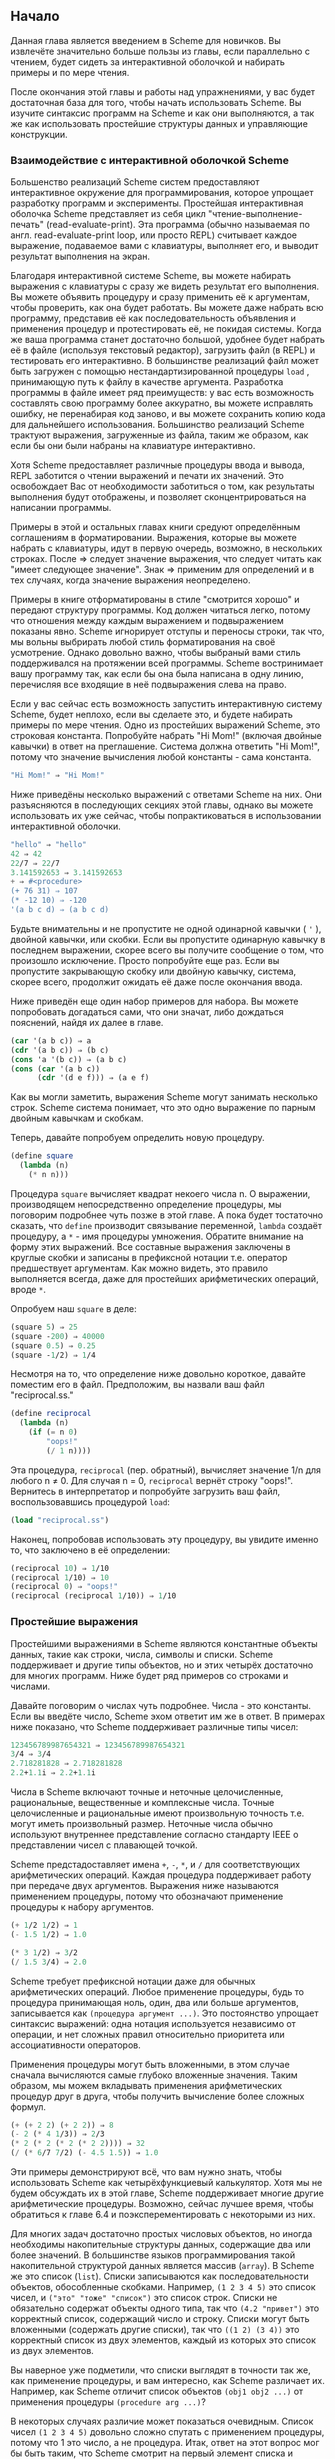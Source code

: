 # -*- fill-column: 120; -*-

** Начало

  Данная глава является введением в Scheme для новичков. Вы извлечёте значительно больше пользы из главы, если
  параллельно с чтением, будет сидеть за интерактивной оболочкой и набирать примеры и по мере чтения.

  После окончания этой главы и работы над упражнениями, у вас будет достаточная база для того, чтобы начать использовать
  Scheme. Вы изучите синтаксис программ на Scheme и как они выполняются, а так же как использовать простейшие структуры
  данных и управляющие конструкции.

*** Взаимодействие с интерактивной оболочкой Scheme

    Большенство реализаций Scheme систем предоставляют интерактивное окружение для программирования, которое упрощает
    разработку программ и эксперименты. Простейшая интерактивная оболочка Scheme представляет из себя цикл
    "чтение-выполнение-печать" (read-evaluate-print). Эта программа (обычно называемая по англ. read-evaluate-print loop,
    или просто REPL) считывает каждое выражение, подаваемое вами с клавиатуры, выполняет его, и выводит результат
    выполнения на экран.

    Благодаря интерактивной системе Scheme, вы можете набирать выражения с клавиатуры с сразу же видеть результат его
    выполнения. Вы можете объявить процедуру и сразу применить её к аргументам, чтобы проверить, как она будет
    работать. Вы можете даже набрать всю программу, представив её как последовательность объявления и применения процедур
    и протестировать её, не покидая системы. Когда же ваша программа станет достаточно большой, удобнее будет набрать её
    в файле (используя текстовый редактор), загрузить файл (в REPL) и тестировать его интерактивно. В большинстве
    реализаций файл может быть загружен с помощью нестандартизированной процедуры ~load~ , принимающую путь к файлу в
    качестве аргумента. Разработка программы в файле имеет ряд преимуществ: у вас есть возможность составлять свою
    программу более аккуратно, вы можете исправлять ошибку, не перенабирая код заново, и вы можете сохранить копию кода
    для дальнейшего использования. Большинство реализаций Scheme трактуют выражения, загруженные из файла, таким же
    образом, как если бы они были набраны на клавиатуре интерактивно.

    Хотя Scheme предоставляет различные процедуры ввода и вывода, REPL заботится о чтении выражений и печати их
    значений. Это освобождает Вас от необходимости заботиться о том, как результаты выполнения будут отображены, и
    позволяет сконцентрироваться на написании программы.

    Примеры в этой и остальных главах книги средуют определённым соглашениям в форматировании. Выражения, которые вы
    можете набрать с клавиатуры, идут в первую очередь, возможно, в нескольких строках. После ⇒ следует значение
    выражения, что следует читать как "имеет следующее значение". Знак ⇒ применим для определений и в тех случаях, когда
    значение выражения неопределено.

    Примеры в книге отформатированы в стиле "смотрится хорошо" и передают структуру программы. Код должен читаться легко,
    потому что отношения между каждым выражением и подвыражением показаны явно. Scheme игнорирует отступы и переносы
    строки, так что, мы вольны выбрирать любой стиль форматирования на своё усмотрение. Однако довольно важно, чтобы
    выбраный вами стиль поддерживался на протяжении всей программы. Scheme востринимает вашу программу так, как если бы
    она была написана в одну линию, перечисляя все входящие в неё подвыражения слева на право.

    Если у вас сейчас есть возможность запустить интерактивную систему Scheme, будет неплохо, если вы сделаете это, и
    будете набирать примеры по мере чтения. Одно из простейших выражений Scheme, это строковая константа. Попробуйте
    набрать "Hi Mom!" (включая двойные кавычки) в ответ на преглашение. Система должна ответить "Hi Mom!", потому что
    значение вычисления любой константы - сама константа.

 #+begin_src scheme
    "Hi Mom!" ⇒ "Hi Mom!"
 #+end_src

    Ниже приведёны несколько выражений с ответами Scheme на них. Они разъясняются в последующих секциях этой главы,
    однако вы можете использовать их уже сейчас, чтобы попрактиковаться в использовании интерактивной оболочки.

 #+begin_src scheme
    "hello" ⇒ "hello"
    42 ⇒ 42
    22/7 ⇒ 22/7
    3.141592653 ⇒ 3.141592653
    + ⇒ #<procedure>
    (+ 76 31) ⇒ 107
    (* -12 10) ⇒ -120
    '(a b c d) ⇒ (a b c d)
 #+end_src

    Будьте внимательны и не пропустите не одной одинарной кавычки ( ~'~ ), двойной кавычки, или скобки. Если вы пропустите
    одинарную кавычку в последнем выражении, скорее всего вы получите сообщение о том, что произошло исключение. Просто
    попробуйте еще раз. Если вы пропустите закрывающую скобку или двойную кавычку, система, скорее всего, продолжит
    ожидать её даже после окончания ввода.

    Ниже приведён еще один набор примеров для набора. Вы можете попробовать догадаться сами, что они значат, либо
    дождаться пояснений, найдя их далее в главе.

 #+begin_src scheme
    (car '(a b c)) ⇒ a
    (cdr '(a b c)) ⇒ (b c)
    (cons 'a '(b c)) ⇒ (a b c)
    (cons (car '(a b c))
          (cdr '(d e f))) ⇒ (a e f)
 #+end_src

    Как вы могли заметить, выражения Scheme могут занимать несколько строк. Scheme система понимает, что это одно
    выражение по парным двойным кавычкам и скобкам.

    Теперь, давайте попробуем определить новую процедуру.

 #+begin_src scheme
    (define square
      (lambda (n)
        (* n n)))
 #+end_src

    Процедура ~square~ вычисляет квадрат некоего числа n. О выражении, производящем непосредственно определение
    процедуры, мы поговорим подробнее чуть позже в этой главе. А пока будет тостаточно сказать, что ~define~ производит
    связывание переменной, ~lambda~ создаёт процедуру, а ~*~ - имя процедуры умножения. Обратите внимание на форму этих
    выражений. Все составные выражения заключены в круглые скобки и записаны в префиксной нотации т.е. оператор
    предшествует аргументам. Как можно видеть, это правило выполняется всегда, даже для простейших арифметических
    операций, вроде ~*~.

    Опробуем наш ~square~ в деле:

 #+begin_src scheme
    (square 5) ⇒ 25
    (square -200) ⇒ 40000
    (square 0.5) ⇒ 0.25
    (square -1/2) ⇒ 1/4
 #+end_src

    Несмотря на то, что определение ниже довольно короткое, давайте поместим его в файл. Предположим, вы назвали ваш файл
    "reciprocal.ss."

 #+begin_src scheme
    (define reciprocal
      (lambda (n)
        (if (= n 0)
            "oops!"
            (/ 1 n))))
 #+end_src

    Эта процедура, ~reciprocal~ (пер. обратный), вычисляет значение 1/n для любого n ≠ 0. Для случая n = 0, ~reciprocal~
    вернёт строку "oops!". Вернитесь в интерпретатор и попробуйте загрузить ваш файл, воспользовавшись процедурой ~load~:

 #+begin_src scheme
    (load "reciprocal.ss")
 #+end_src

    Наконец, попробовав использовать эту процедуру, вы увидите именно то, что заключено в её определении:

 #+begin_src scheme
    (reciprocal 10) ⇒ 1/10
    (reciprocal 1/10) ⇒ 10
    (reciprocal 0) ⇒ "oops!"
    (reciprocal (reciprocal 1/10)) ⇒ 1/10
 #+end_src

*** Простейшие выражения

    Простейшими выражениями в Scheme являются константные объекты данных, такие как строки, числа, символы и
    списки. Scheme поддерживает и другие типы объектов, но и этих четырёх достаточно для многих программ. Ниже будет ряд
    примеров со строками и числами.

    Давайте поговорим о числах чуть подробнее. Числа - это константы. Если вы введёте число, Scheme эхом ответит им же в
    ответ. В примерах ниже показано, что Scheme поддерживает различные типы чисел:

 #+begin_src scheme
    123456789987654321 ⇒ 123456789987654321
    3/4 ⇒ 3/4
    2.718281828 ⇒ 2.718281828
    2.2+1.1i ⇒ 2.2+1.1i
 #+end_src

    Числа в Scheme включают точные и неточные целочисленные, рациональные, вещественные и комплексные числа. Точные
    целочисленные и рациональные имеют произвольную точность т.е. могут иметь произвольный размер. Неточные числа обычно
    используют внутреннее представление согласно стандарту IEEE о представлении чисел с плавающей точкой.

    Scheme предстадоставляет имена ~+~, ~-~, ~*~, и ~/~ для соответствующих арифметических операций. Каждая процедура
    поддерживает работу при передаче двух аргументов. Выражения ниже называются применением процедуры, потому что
    обозначают применение процедуры к набору аргументов.

 #+begin_src scheme
    (+ 1/2 1/2) ⇒ 1
    (- 1.5 1/2) ⇒ 1.0

    (* 3 1/2) ⇒ 3/2
    (/ 1.5 3/4) ⇒ 2.0
 #+end_src

    Scheme требует префиксной нотации даже для обычных арифметических операций. Любое применение процедуры, будь то
    процедура принимающая ноль, один, два или больше аргументов, записывается как ~(процедура аргумент ...)~. Это
    постоянство упрощает синтаксис выражений: одна нотация используется независимо от операции, и нет сложных правил
    относительно приоритета или ассоциативности операторов.

    Применения процедуры могут быть вложенными, в этом случае сначала вычисляются самые глубоко вложенные значения. Таким
    образом, мы можем вкладывать применения арифметических процедур друг в друга, чтобы получить вычисление более сложных
    формул.

 #+begin_src scheme
    (+ (+ 2 2) (+ 2 2)) ⇒ 8
    (- 2 (* 4 1/3)) ⇒ 2/3
    (* 2 (* 2 (* 2 (* 2 2)))) ⇒ 32
    (/ (* 6/7 7/2) (- 4.5 1.5)) ⇒ 1.0
 #+end_src

    Эти примеры демонстрируют всё, что вам нужно знать, чтобы использовать Scheme как четырёхфункциевый калькулятор. Хотя
    мы не будем обсуждать их в этой главе, Scheme поддерживает многие другие арифметические процедуры. Возможно, сейчас
    лучшее время, чтобы обратиться к главе 6.4 и поэксперементировать с некоторыми из них.

    Для многих задач достаточно простых числовых объектов, но иногда необходимы накопительные структуры данных,
    содержащие два или более значений. В большинстве языков программирования такой накопительной структурой данных
    является массив (~array~). В Scheme же это список (~list~). Списки записываются как последовательности объектов,
    обособленные скобками. Например, ~(1 2 3 4 5)~ это список чисел, и ~("это" "тоже" "список")~ это список строк. Списки
    не обязательно содержат объекты одного типа, так что ~(4.2 "привет")~ это корректный список, содержащий число и
    строку. Списки могут быть вложенными (содержать другие списки), так что ~((1 2) (3 4))~ это корректный список из двух
    элементов, каждый из которых это список из двух элементов.

    Вы наверное уже подметили, что списки выглядят в точности так же, как применение процедуры, и вам интересно, как
    Scheme различает их. Например, как Scheme отличит список объектов ~(obj1 obj2 ...)~ от применения процедуры
    ~(procedure arg ...)~?

    В некоторых случаях различие может показаться очевидным. Список чисел ~(1 2 3 4 5)~ довольно сложно спутать с
    применением процедуры, потому что 1 это число, а не процедура. Итак, ответ на этот вопрос мог бы быть таким, что
    Scheme смотрит на первый элемент списка и принимает решение, процедура это или нет. Такой ответ не совсем корректен,
    потому что мы можем захотеть интерпретировать корректную запись применения процедуры, такую как ~(+ 3 4), как
    список. На самом деле ответ таков, что вы сами должны сказать Scheme явно, что интерпретировать как список, а что как
    применение процедуры. Это делается с помощью ~quote~ (пер. цитата, кавычка).

 #+begin_src scheme
    (quote (1 2 3 4 5)) ⇒ (1 2 3 4 5)
    (quote ("да" "это" "всё" "ещё" "список")) ⇒ ("да" "это" "всё" "ещё" "список")
    (quote (+ 3 4)) ⇒ (+ 3 4)
 #+end_src

    С помощью ~quote~ мы явно даём указание интерпретировать список как данные. Попробуйте ввести выражение выше без
    ~quote~, скорее всего вы получите сообщение об исключении для первых друх выражений и результат выполнения для
    третьего.

    Поскольку использование ~quote~ крайне востребовано в Scheme коде, для него было введено специальное сокращённое
    обозначение в виде одинарной цитирующей кавычки (~`~), предшествующей выражению, которая является просто
    аббривеатурой для ~quote~.

 #+begin_src scheme
    '(1 2 3 4) ⇒ (1 2 3 4)
    '((1 2) (3 4)) ⇒ ((1 2) (3 4))
    '(/ (* 2 -1) 3) ⇒ (/ (* 2 -1) 3)
 #+end_src

    Обе эти формы называются выражениями цитирования. Мы обычно будет говорить об объекте, что он цитируется, когда он
    будет заключён в выражение ~quote~.

    Выражение ~quote~ это не применение процедуры, поскольку он препятствует вычислению своего подвыражения. Это
    принципиально отличная синтаксическая форма. Scheme поддерживает и иные синтаксические формы, помимо применения
    процедур и цитирования выражений. Каждая синтаксическая форма вычисляется по-своему. К счастью, не так много
    принципиально различных синтаксических форм. Мы познакомимся с большинством из них далее в этой главе.

    Не все выражения цитаты содержат списки. Попробуйте выполнить следующее выражение /с/ и /без/ оператора ~quote~.

 #+begin_src scheme
    (quote hello) ⇒ hello
 #+end_src

    Символ ~hello~ должен быть цитирован, чтобы предостеречь Scheme от попыток интерпретировать ~hellp~ как
    переменную. Символы и переменные в Scheme имеют такое же значение, как символы и переменные в математических
    выражениях и уравнениях. Когда мы вычисляем математическое выражение ~1 - x~ для некоторого значения ~x~, мы думаем
    об ~x~ как о переменной. С другой стороны, когда мы работаем с алгебраическим уравнением ~x^2 -1 = (x - 1)(x + 1)~ мы
    думаем об ~x~ как о символе (мы вообще обо всём выражении размышляем в символьной форме). Так же как цитирование
    списка говорит Scheme интерпретировать параметризованную форму как список, а не как применение процедуры, цитирование
    идентификатора говорит Scheme интерпретировать идентификатор как сивол, а не как переменную. Хотя символы обычно
    используются для представления переменных в описании символьных уравнений или программ, символы могут также
    использоваться, например, как слова в описании предложений естественного языка.

    Вас наверное удивляет, почему применения процедур и переменные имеют такое же обозначение, как списки и
    символы. Одинаковое обозначение позволяет программам на Scheme иметь такой же вид, как и данным Scheme, что упрощает
    написание интерпретаторов, компиляторов, редакторов и других инструментов для работы с Scheme. Это продемонстрировано
    в главе 12.7, где представлен интерпретатор Scheme, написанный на самом Scheme. Многие люди считают, что это одна из
    самых значительных особенностей Scheme.

    Числа и строки также могут цитироваться:

 #+begin_src scheme
    '2 ⇒ 2
    '2/3 ⇒ 2/3
    (quote "Hi Mom!") ⇒ "Hi Mom!"
 #+end_src

    Числа и строки интерпретируются как константы в любом случае, так что цитировать их не обязательно.

    Теперь давайте обсудим некоторые процедуры Scheme для работы со списками. Рассмотри две базовые процедуры получения
    значения из списка: ~car~ и ~cdr~ (произносится 'кудр'). ~car~ возвращает первый элемент из списка, ~cdr~ возвращает
    оставшуюся часть, хвост списка. Имена ~car~ и ~cdr~ произошли от операций, поддерживаемых первым компьютером,
    на котором впервые был реализован Lisp, IBM 704. Обе эти операции принимают не пустой список в качестве аргумента:

 #+begin_src scheme
    (car '(a b c)) ⇒ a
    (cdr '(a b c)) ⇒ (b c)
    (cdr '(a)) ⇒ ()

    (car (cdr '(a b c))) ⇒ b
    (cdr (cdr '(a b c))) ⇒ (c)

    (car '((a b) (c d))) ⇒ (a b)
    (cdr '((a b) (c d))) ⇒ ((c d))
 #+end_src

    Первый элемент списка, часто называют /car/ или /головой/ списка, остальную часть списка часто называют /cdr/ или
    /хвостом/. ~cdr~ от списка с одним элементом это ~()~, пустой список.

    Процедура ~cons~ создаёт список. Она принимает два аргумента. Второй элемент, обычно, это список, в этом случае
    ~cons~ вернёт список.

 #+begin_src scheme
    (cons 'a '()) ⇒ (a)
    (cons 'a '(b c)) ⇒ (a b c)
    (cons 'a (cons 'b (cons 'c '()))) ⇒ (a b c)
    (cons '(a b) '(c d)) ⇒ ((a b) c d)

    (car (cons 'a '(b c))) ⇒ a
    (cdr (cons 'a '(b c))) ⇒ (b c)
    (cons (car '(a b c))
          (cdr '(d e f))) ⇒ (a e f)
    (cons (car '(a b c))
          (cdr '(a b c))) ⇒ (a b c)
 #+end_src

    "car" и "cdr" обычно употребляются в качестве существительных, "cons" в качестве глагола. Создание нового списка
    путём добавления элемента в начало списка называется /consing/.

    Обратите внимание на слово "обычно" в описании второго аргумента ~cons~. Процедура ~cons~, на самом деле, создаёт
    пары и вовсе не обязательно, чтобы /cdr/ пары был списком. Список - это последовательность пар. /cdr/ каждой пары это
    следующая пара в последовательности.

 # +ATTR_ORG: :width 300
 [[./images/1.gif]]

    /cdr/ последней пары в /правильном/ списке это пустой список. В противном случае, последовательность пар формирует
    /неправильный/ список. Если говорить более формально, то пустой список - это /правильный/ список, а так же
    /правильным/ становится любой список, /cdr/ которого /правильный/ список.

    Неправильный список печатается в точечно-парной нотации, с периодом или точкой, предшествующей последнему элементу
    списка.

 #+begin_src scheme
    (cons 'a 'b) ⇒ (a . b)
    (cdr '(a . b)) ⇒ b
    (cons 'a '(b . c)) ⇒ (a b . c)
 #+end_src

    Из за этих соглашений о печати, пары, чей /cdr/ не является списком, часто называют /точечными парами/. Так же пары,
    чей /cdr/ является списком так же могут быть записаны в точечно-парной нотации, однако функции печати всегда выводят
    /правильные/ списки без точек.

 #+begin_src scheme
    '(a . (b . (c . ()))) ⇒ (a b c)
 #+end_src

    Процедура ~list~ похожа на ~cons~, с той разницей, что она принимает произвольное количество аргументов и всегда
    строит /правильные/ списки.

 #+begin_src scheme
    (list 'a 'b 'c) ⇒ (a b c)
    (list 'a) ⇒ (a)
    (list) ⇒ ()
 #+end_src

    Глава 6.3 содержит больше информации о списках и процедурах Scheme для работы с ними. Возможно, сейчас самое время,
    чтобы перейти к этой главе и получше разобраться со списками и представленными там процедурами.

**** Упражнение 2.2.1

     Запишите следующие арифметические выражения в виде выражений Scheme и вычислите их:
     1. ~1.2 × (2 - 1/3) + -8.7~
     2. ~(2/3 + 4/9) ÷ (5/11 - 4/3)~
     3. ~1 + 1 ÷ (2 + 1 ÷ (1 + 1/2))~
     4. ~1 × -2 × 3 × -4 × 5 × -6 × 7~

**** Упражнение 2.2.2

     Поэксперементируйте с процедурами ~+~, ~-~, ~*~, и ~/~ чтобы разобраться с правилами Scheme для типа значения,
     возвращаемого каждой из процедур, когда она принимает на вход аргументы различных типов.

**** Упражнение 2.2.3

     Определите, во что вычислятся следующие выражения. Используйте интерактивную систему Scheme, чтобы проверить свои
     ответы:
     1. ~(cons 'car 'cdr)~
     2. ~(list 'this '(is silly))~
     3. ~(cons 'is '(this silly?))~
     4. ~(quote (+ 2 3))~
     5. ~(cons '+ '(2 3))~
     6. ~(car '(+ 2 3))~
     7. ~(cdr '(+ 2 3))~
     8. ~cons~
     9. ~(quote cons)~
     10. ~(quote (quote cons))~
     11. ~(car (quote (quote cons)))~
     12. ~(+ 2 3)~
     13. ~(+ '2 '3)~
     14. ~(+ (car '(2 3)) (car (cdr '(2 3))))~
     15. ~((car (list + - * /)) 2 3)~

**** Упражнение 2.2.4

     ~(car (car '((a b) (c d))))~ возвращает ~a~. Определите необходимую комбинацию из ~car~ и ~cdr~, применение
     которой к ~((a b) (c d))~ вернёт ~b~, ~c~, ~d~.

**** Упражнение 2.2.5

     Напишите выражение Scheme, которое бы вычислялось в список следующей структуры:

 #+ATTR_ORG: :width 300
 [[./images/2.gif]]

**** Упражнение 2.2.6

     Нарисуйте, как будет выглядить список, возвращённый следующим выражением:
     ~(cons 1 (cons '(2 . ((3) . ())) (cons '(()) (cons 4 5))))~

**** Упражнение 2.2.7

     Поведение выражения ~(car (car (car '((a b) (c d)))))~ неопределено, потому что  ~(car '((a b) (c d)))~ это  ~(a
     b)~, ~(car '(a b))~ это ~a~, а ~(car 'a)~ неопределно. Определите все корректные комбинации ~car~ и ~cdr~ для
     выражения ~((a b) (c d))~.

**** Упражнение 2.2.8

     Попробуйте объяснить, как вычисляются выражения Scheme. Последний пример из упражнения 2.2.3 укладывается в ваше
     объяснение?

*** Выполнение Scheme выражений

    Let's turn to a discussion of how Scheme evaluates the expressions you type. We have already established the rules
    for constant objects such as strings and numbers: the object itself is the value. You have probably also worked out
    in your mind a rule for evaluating procedure applications of the form (procedure arg1 ... argn). Here, procedure is
    an expression representing a Scheme procedure, and arg1 ... argn are expressions representing its arguments. One
    possibility is the following.

    + Find the value of procedure.
    + Find the value of arg1.
    + ...
    + Find the value of argn.
    + Apply the value of procedure to the values of arg1 ... argn.

    For example, consider the simple procedure application (+ 3 4). The value of + is the addition procedure, the value
    of 3 is the number 3, and the value of 4 is the number 4. Applying the addition procedure to 3 and 4 yields 7, so our
    value is the object 7.

    By applying this process at each level, we can find the value of the nested expression (* (+ 3 4) 2). The value of *
    is the multiplication procedure, the value of (+ 3 4) we can determine to be the number 7, and the value of 2 is the
    number 2. Multiplying 7 by 2 we get 14, so our answer is 14.

    This rule works for procedure applications but not for quote expressions because the subexpressions of a procedure
    application are evaluated, whereas the subexpression of a quote expression is not. The evaluation of a quote
    expression is more similar to the evaluation of constant objects. The value of a quote expression of the form (quote
    object) is simply object.

    Constant objects, procedure applications, and quote expressions are only three of the many syntactic forms provided
    by Scheme. Fortunately, only a few of the other syntactic forms need to be understood directly by a Scheme
    programmer; these are referred to as core syntactic forms. The remaining syntactic forms are syntactic extensions
    defined, ultimately, in terms of the core syntactic forms. We will discuss the remaining core syntactic forms and a
    few syntactic extensions in the remaining sections of this chapter. Section 3.1 summarizes the core syntactic forms
    and introduces the syntactic extension mechanism.

    Before we go on to more syntactic forms and procedures, two points related to the evaluation of procedure
    applications are worthy of note. First, the process given above is overspecified, in that it requires the
    subexpressions to be evaluated from left to right. That is, procedure is evaluated before arg1, arg1 is evaluated
    before arg2, and so on. This need not be the case. A Scheme evaluator is free to evaluate the expressions in any
    order---left to right, right to left, or any other sequential order. In fact, the subexpressions may be evaluated in
    different orders for different applications, even in the same implementation.

    The second point is that procedure is evaluated in the same way as arg1 ... argn. While procedure is often a variable
    that names a particular procedure, this need not be the case. Exercise 2.2.3 had you determine the value of the
    expression ((car (list + - * /)) 2 3). Here, procedure is (car (list + - * /)). The value of (car (list + - * /)) is
    the addition procedure, just as if procedure were simply the variable +.

**** Exercise 2.3.1

     Write down the steps necessary to evaluate the expression below.

 #+begin_src scheme
     ((car (cdr (list + - * /))) 17 5)
 #+end_src

*** Variables and Let Expressions

    Suppose expr is a Scheme expression that contains a variable var. Suppose, additionally, that we would like var to
    have the value val when we evaluate expr. For example, we might like x to have the value 2 when we evaluate (+ x
    3). Or, we might want y to have the value 3 when we evaluate (+ 2 y). The following examples demonstrate how to do
    this using Scheme's let syntactic form.

 #+begin_src scheme
    (let ((x 2))
      (+ x 3)) ⇒ 5

    (let ((y 3))
      (+ 2 y)) ⇒ 5

    (let ((x 2) (y 3))
      (+ x y)) ⇒ 5
 #+end_src

    The let syntactic form includes a list of variable-expression pairs, along with a sequence of expressions referred to
    as the body of the let. The general form of a let expression is

 #+begin_src scheme
    (let ((var expr) ...) body1 body2 ...)
 #+end_src

    We say the variables are bound to the values by the let. We refer to variables bound by let as let-bound variables.

    A let expression is often used to simplify an expression that would contain two identical subexpressions. Doing so
    also ensures that the value of the common subexpression is computed only once.

 #+begin_src scheme
    (+ (* 4 4) (* 4 4)) ⇒ 32

    (let ((a (* 4 4))) (+ a a)) ⇒ 32
 #+end_src

    Brackets are often used in place of parentheses to delimit the bindings of a let expression.

 #+begin_src scheme
    (let ([list1 '(a b c)] [list2 '(d e f)])
      (cons (cons (car list1)
                  (car list2))
            (cons (car (cdr list1))
                  (car (cdr list2))))) ⇒ ((a . d) b . e)
 #+end_src

    Scheme treats forms enclosed in brackets just like forms enclosed in parentheses. An open bracket must be matched by
    a close bracket, and an open parenthesis must be matched by a close parenthesis. We use brackets for let (and, as
    we'll see, several other standard syntactic forms) to improve readability, especially when we might otherwise have
    two or more consecutive open parentheses.

    Since expressions in the first position of a procedure application are evaluated no differently from other
    expressions, a let-bound variable may be used there as well.

 #+begin_src scheme
    (let ([f +])
      (f 2 3)) ⇒ 5

    (let ([f +] [x 2])
      (f x 3)) ⇒ 5

    (let ([f +] [x 2] [y 3])
      (f x y)) ⇒ 5
 #+end_src

    The variables bound by let are visible only within the body of the let.

 #+begin_src scheme
    (let ([+ *])
      (+ 2 3)) ⇒ 6

    (+ 2 3) ⇒ 5
 #+end_src

    This is fortunate, because we would not want the value of + to be the multiplication procedure everywhere.

    It is possible to nest let expressions.

 #+begin_src scheme
    (let ([a 4] [b -3])
      (let ([a-squared (* a a)]
            [b-squared (* b b)])
        (+ a-squared b-squared))) ⇒ 25
 #+end_src

    When nested let expressions bind the same variable, only the binding created by the inner let is visible within its body.

 #+begin_src scheme
    (let ([x 1])
      (let ([x (+ x 1)])
        (+ x x))) ⇒ 4
 #+end_src

    The outer let expression binds x to 1 within its body, which is the second let expression. The inner let expression
    binds x to (+ x 1) within its body, which is the expression (+ x x). What is the value of (+ x 1)? Since (+ x 1)
    appears within the body of the outer let but not within the body of the inner let, the value of x must be 1 and hence
    the value of (+ x 1) is 2. What about (+ x x)? It appears within the body of both let expressions. Only the inner
    binding for x is visible, so x is 2 and (+ x x) is 4.

    The inner binding for x is said to shadow the outer binding. A let-bound variable is visible everywhere within the
    body of its let expression except where it is shadowed. The region where a variable binding is visible is called its
    scope. The scope of the first x in the example above is the body of the outer let expression minus the body of the
    inner let expression, where it is shadowed by the second x. This form of scoping is referred to as lexical scoping,
    since the scope of each binding can be determined by a straightforward textual analysis of the program.

    Shadowing may be avoided by choosing different names for variables. The expression above could be rewritten so that
    the variable bound by the inner let is new-x.

 #+begin_src scheme
    (let ([x 1])
      (let ([new-x (+ x 1)])
        (+ new-x new-x))) ⇒ 4
 #+end_src

    Although choosing different names can sometimes prevent confusion, shadowing can help prevent the accidental use of
    an "old" value. For example, with the original version of the preceding example, it would be impossible for us to
    mistakenly refer to the outer x within the body of the inner let.

**** Exercise 2.4.1

     Rewrite the following expressions, using let to remove common subexpressions and to improve the structure of the
     code. Do not perform any algebraic simplifications.

     + ~(+ (- (* 3 a) b) (+ (* 3 a) b))~
     + ~(cons (car (list a b c)) (cdr (list a b c)))~

**** Exercise 2.4.2

     Determine the value of the following expression. Explain how you derived this value.

 #+begin_src scheme
     (let ([x 9])
       (* x
          (let ([x (/ x 3)])
            (+ x x))))
 #+end_src

**** Exercise 2.4.3

     Rewrite the following expressions to give unique names to each different let-bound variable so that none of the
     variables is shadowed. Verify that the value of your expression is the same as that of the original expression.

     +
 #+begin_src scheme
     (let ([x 'a] [y 'b])
       (list (let ([x 'c]) (cons x y))
             (let ([y 'd]) (cons x y))))
 #+end_src

     +
 #+begin_src scheme
     (let ([x '((a b) c)])
       (cons (let ([x (cdr x)])
               (car x))
             (let ([x (car x)])
               (cons (let ([x (cdr x)])
                       (car x))
                     (cons (let ([x (car x)])
                             x)
                           (cdr x))))))
 #+end_src

*** Lambda Expressions

    In the expression ~(let ([x (* 3 4)]) (+ x x))~, the variable x is bound to the value of (* 3 4). What if we would
    like the value of (+ x x) where x is bound to the value of (/ 99 11)? Where x is bound to the value of (- 2 7)? In
    each case we need a different let expression. When the body of the let is complicated, however, having to repeat it
    can be inconvenient.

    Instead, we can use the syntactic form lambda to create a new procedure that has x as a parameter and has the same
    body as the let expression.

 #+begin_src scheme
    (lambda (x) (+ x x)) ⇒ #<procedure>
 #+end_src

    The general form of a lambda expression is

 #+begin_src scheme
    (lambda (var ...) body1 body2 ...)
 #+end_src

    The variables var ... are the formal parameters of the procedure, and the sequence of expressions body1 body2 ... is
    its body. (Actually, the true general form is somewhat more general than this, as you will see later.)

    A procedure is just as much an object as a number, string, symbol, or pair. It does not have any meaningful printed
    representation as far as Scheme is concerned, however, so this book uses the notation #<procedure> to show that the
    value of an expression is a procedure.

    The most common operation to perform on a procedure is to apply it to one or more values.

 #+begin_src scheme
    ((lambda (x) (+ x x)) (* 3 4)) ⇒ 24
 #+end_src

    This is no different from any other procedure application. The procedure is the value of (lambda (x) (+ x x)), and
    the only argument is the value of (* 3 4), or 12. The argument values, or actual parameters, are bound to the formal
    parameters within the body of the lambda expression in the same way as let-bound variables are bound to their
    values. In this case, x is bound to 12, and the value of (+ x x) is 24. Thus, the result of applying the procedure to
    the value 12 is 24.

    Because procedures are objects, we can establish a procedure as the value of a variable and use the procedure more
    than once.

 #+begin_src scheme
    (let ([double (lambda (x) (+ x x))])
      (list (double (* 3 4))
            (double (/ 99 11))
            (double (- 2 7)))) ⇒ (24 18 -10)
 #+end_src

    Here, we establish a binding for double to a procedure, then use this procedure to double three different values.

    The procedure expects its actual parameter to be a number, since it passes the actual parameter on to +. In general,
    the actual parameter may be any sort of object. Consider, for example, a similar procedure that uses cons instead of
    +.

 #+begin_src scheme
    (let ([double-cons (lambda (x) (cons x x))])
      (double-cons 'a)) ⇒ (a . a)
 #+end_src

    Noting the similarity between double and double-cons, you should not be surprised to learn that they may be collapsed
    into a single procedure by adding an additional argument.

 #+begin_src scheme
    (let ([double-any (lambda (f x) (f x x))])
      (list (double-any + 13)
            (double-any cons 'a))) ⇒ (26 (a . a))
 #+end_src

    This demonstrates that procedures may accept more than one argument and that arguments passed to a procedure may
    themselves be procedures.

    As with let expressions, lambda expressions become somewhat more interesting when they are nested within other lambda
    or let expressions.

 #+begin_src scheme
    (let ([x 'a])
      (let ([f (lambda (y) (list x y))])
        (f 'b))) ⇒ (a b)
 #+end_src

    The occurrence of x within the lambda expression refers to the x outside the lambda that is bound by the outer let
    expression. The variable x is said to occur free in the lambda expression or to be a free variable of the lambda
    expression. The variable y does not occur free in the lambda expression since it is bound by the lambda expression. A
    variable that occurs free in a lambda expression should be bound, e.g., by an enclosing lambda or let expression,
    unless the variable is (like the names of primitive procedures) bound outside of the expression, as we discuss in the
    following section.

    What happens when the procedure is applied somewhere outside the scope of the bindings for variables that occur free
    within the procedure, as in the following expression?

 #+begin_src scheme
    (let ([f (let ([x 'sam])
               (lambda (y z) (list x y z)))])
      (f 'i 'am)) ⇒ (sam i am)
 #+end_src

    The answer is that the same bindings that were in effect when the procedure was created are in effect again when the
    procedure is applied. This is true even if another binding for x is visible where the procedure is applied.

 #+begin_src scheme
    (let ([f (let ([x 'sam])
               (lambda (y z) (list x y z)))])
      (let ([x 'not-sam])
        (f 'i 'am))) ⇒ (sam i am)
 #+end_src

    In both cases, the value of x within the procedure named f is sam.

    Incidentally, a let expression is nothing more than the direct application of a lambda expression to a set of
    argument expressions. For example, the two expressions below are equivalent.

 #+begin_src scheme
    (let ([x 'a]) (cons x x)) ≡ ((lambda (x) (cons x x)) 'a)
 #+end_src

    In fact, a let expression is a syntactic extension defined in terms of lambda and procedure application, which are
    both core syntactic forms. In general, any expression of the form

 #+begin_src scheme
    (let ((var expr) ...) body1 body2 ...)
 #+end_src

    is equivalent to the following.

 #+begin_src scheme
    ((lambda (var ...) body1 body2 ...)
     expr ...)
 #+end_src

    See Section 3.1 for more about core forms and syntactic extensions.

    As mentioned above, the general form of lambda is a bit more complicated than the form we saw earlier, in that the
    formal parameter specification, (var ...), need not be a proper list, or indeed even a list at all. The formal
    parameter specification can be in any of the following three forms:

    + a proper list of variables, (var1 ... varn), such as we have already seen,
    + a single variable, varr, or
    + an improper list of variables, (var1 ... varn . varr).

    In the first case, exactly n actual parameters must be supplied, and each variable is bound to the corresponding
    actual parameter. In the second, any number of actual parameters is valid; all of the actual parameters are put into
    a single list and the single variable is bound to this list. The third case is a hybrid of the first two cases. At
    least n actual parameters must be supplied. The variables var1 ... varn are bound to the corresponding actual
    parameters, and the variable varr is bound to a list containing the remaining actual parameters. In the second and
    third cases, varr is sometimes referred to as a "rest" parameter because it holds the rest of the actual parameters
    beyond those that are individually named.

    Let's consider a few examples to help clarify the more general syntax of lambda expressions.

 #+begin_src scheme
    (let ([f (lambda x x)])
      (f 1 2 3 4)) ⇒ (1 2 3 4)

    (let ([f (lambda x x)])
      (f)) ⇒ ()

    (let ([g (lambda (x . y) (list x y))])
      (g 1 2 3 4)) ⇒ (1 (2 3 4))

    (let ([h (lambda (x y . z) (list x y z))])
      (h 'a 'b 'c 'd)) ⇒ (a b (c d))
 #+end_src

    In the first two examples, the procedure named f accepts any number of arguments. These arguments are automatically
    formed into a list to which the variable x is bound; the value of f is this list. In the first example, the arguments
    are 1, 2, 3, and 4, so the answer is (1 2 3 4). In the second, there are no arguments, so the answer is the empty
    list (). The value of the procedure named g in the third example is a list whose first element is the first argument
    and whose second element is a list containing the remaining arguments. The procedure named h is similar but separates
    out the second argument. While f accepts any number of arguments, g must receive at least one and h must receive at
    least two.

**** Exercise 2.5.1
     Determine the values of the expressions below.

     +
 #+begin_src scheme
     (let ([f (lambda (x) x)])
       (f 'a))
 #+end_src

     +
 #+begin_src scheme
     (let ([f (lambda x x)])
       (f 'a))
 #+end_src

     +
 #+begin_src scheme
     (let ([f (lambda (x . y) x)])
       (f 'a))
 #+end_src

     +
 #+begin_src scheme
     (let ([f (lambda (x . y) y)])
       (f 'a))
 #+end_src

**** Exercise 2.5.2

     How might the primitive procedure list be defined?

**** Exercise 2.5.3

     List the variables that occur free in each of the lambda expressions below. Do not omit variables that name
     primitive procedures such as + or cons.

     +
 #+begin_src scheme
     (lambda (f x) (f x))
 #+end_src

     +
 #+begin_src scheme
     (lambda (x) (+ x x))
 #+end_src

     +
 #+begin_src scheme
     (lambda (x y) (f x y))
 #+end_src

     +
 #+begin_src scheme
     (lambda (x)
       (cons x (f x y)))
 #+end_src

     +
 #+begin_src scheme
     (lambda (x)
       (let ([z (cons x y)])
         (x y z)))
 #+end_src

     +
 #+begin_src scheme
     (lambda (x)
       (let ([y (cons x y)])
         (x y z)))
 #+end_src

*** Top-Level Definitions

    The variables bound by let and lambda expressions are not visible outside the bodies of these expressions. Suppose
    you have created an object, perhaps a procedure, that must be accessible anywhere, like + or cons. What you need is a
    top-level definition, which may be established with define. Top-level definitions, which are supported by most
    interactive Scheme systems, are visible in every expression you enter, except where shadowed by another binding.

    Let's establish a top-level definition of the double-any procedure of the last section.

 #+begin_src scheme
    (define double-any
      (lambda (f x)
        (f x x)))
 #+end_src

    The variable double-any now has the same status as cons or the name of any other primitive procedure. We can use
    double-any as if it were a primitive procedure.

 #+begin_src scheme
    (double-any + 10) ⇒ 20
    (double-any cons 'a) ⇒ (a . a)
 #+end_src

    A top-level definition may be established for any object, not just for procedures.

 #+begin_src scheme
    (define sandwich "peanut-butter-and-jelly")

    sandwich ⇒ "peanut-butter-and-jelly"

 #+end_src

    Most often, though, top-level definitions are used for procedures.

    As suggested above, top-level definitions may be shadowed by let or lambda bindings.

 #+begin_src scheme
    (define xyz '(x y z))
    (let ([xyz '(z y x)])
      xyz) ⇒ (z y x)
 #+end_src

    Variables with top-level definitions act almost as if they were bound by a let expression enclosing all of the
    expressions you type.

    Given only the simple tools you have read about up to this point, it is already possible to define some of the
    primitive procedures provided by Scheme and described later in this book. If you completed the exercises from the
    last section, you should already know how to define list.

 #+begin_src scheme
    (define list (lambda x x))
 #+end_src

    Also, Scheme provides the abbreviations cadr and cddr for the compositions of car with cdr and cdr with cdr. That is,
    (cadr list) is equivalent to (car (cdr list)), and, similarly, (cddr list) is equivalent to (cdr (cdr list)). They
    are easily defined as follows.

 #+begin_src scheme
    (define cadr
      (lambda (x)
        (car (cdr x))))

    (define cddr
      (lambda (x)
        (cdr (cdr x))))

    (cadr '(a b c)) ⇒ b
    (cddr '(a b c)) ⇒ (c)
 #+end_src

    Any definition (define var expr) where expr is a lambda expression can be written in a shorter form that suppresses
    the lambda. The exact syntax depends upon the format of the lambda expression's formal parameter specifier, i.e.,
    whether it is a proper list of variables, a single variable, or an improper list of variables. A definition of the
    form

 #+begin_src scheme
    (define var0
      (lambda (var1 ... varn)
        e1 e2 ...))
 #+end_src

    may be abbreviated

 #+begin_src scheme
    (define (var0 var1 ... varn)
      e1 e2 ...)
 #+end_src

    while

 #+begin_src scheme
    (define var0
      (lambda varr
        e1 e2 ...))
 #+end_src

    may be abbreviated

 #+begin_src scheme
    (define (var0 . varr)
      e1 e2 ...)
 #+end_src

    and

 #+begin_src scheme
    (define var0
      (lambda (var1 ... varn . varr)
        e1 e2 ...))
 #+end_src

    may be abbreviated

 #+begin_src scheme
    (define (var0 var1 ... varn . varr)
      e1 e2 ...)
 #+end_src

    For example, the definitions of cadr and list might be written as follows.

 #+begin_src scheme
    (define (cadr x)
      (car (cdr x)))

    (define (list . x) x)

 #+end_src

    This book does not often employ this alternative syntax. Although it is shorter, it tends to mask the reality that
    procedures are not intimately tied to variables, or names, as they are in many other languages. This syntax is often
    referred to, somewhat pejoratively, as the "defun" syntax for define, after the defun form provided by Lisp languages
    in which procedures are more closely tied to their names.

    Top-level definitions make it easier for us to experiment with a procedure interactively because we need not retype
    the procedure each time it is used. Let's try defining a somewhat more complicated variation of double-any, one that
    turns an "ordinary" two-argument procedure into a "doubling" one-argument procedure.

 #+begin_src scheme
    (define doubler
      (lambda (f)
        (lambda (x) (f x x))))
 #+end_src

    doubler accepts one argument, f, which must be a procedure that accepts two arguments. The procedure returned by
    doubler accepts one argument, which it uses for both arguments in an application of f. We can define, with doubler,
    the simple double and double-cons procedures of the last section.

 #+begin_src scheme
    (define double (doubler +))
    (double 13/2) ⇒ 13

    (define double-cons (doubler cons))
    (double-cons 'a) ⇒ (a . a)
 #+end_src

    We can also define double-any with doubler.

 #+begin_src scheme
    (define double-any
      (lambda (f x)
        ((doubler f) x)))
 #+end_src

    Within double and double-cons, f has the appropriate value, i.e., + or cons, even though the procedures are clearly
    applied outside the scope of f.

    What happens if you attempt to use a variable that is not bound by a let or lambda expression and that does not have
    a top-level definition? Try using the variable i-am-not-defined to see what happens.

 #+begin_src scheme
    (i-am-not-defined 3)
 #+end_src

    Most Scheme systems print a message indicating that an unbound- or undefined-variable exception has occurred.

    The system should not, however, complain about the appearance of an undefined variable within a lambda expression,
    until and unless the resulting procedure is applied. The following should not cause an exception, even though we have
    not yet established a top-level definition of proc2.

 #+begin_src scheme
    (define proc1
      (lambda (x y)
        (proc2 y x)))
 #+end_src

    If you try to apply proc1 before defining proc2, you should get a undefined exception message. Let's give proc2 a
    top-level definition and try proc1.

 #+begin_src scheme
    (define proc2 cons)
    (proc1 'a 'b) ⇒ (b . a)
 #+end_src

    When you define proc1, the system accepts your promise to define proc2, and does not complain unless you use proc1
    before defining proc2. This allows you to define procedures in any order you please. This is especially useful when
    you are trying to organize a file full of procedure definitions in a way that makes your program more readable. It is
    necessary when two procedures defined at top level depend upon each other; we will see some examples of this later.

**** Exercise 2.6.1
     What would happen if you were to type

 #+begin_src scheme
     (double-any double-any double-any)
 #+end_src

     given the definition of double-any from the beginning of this section?

**** Exercise 2.6.2
     A more elegant (though possibly less efficient) way to define cadr and cddr than given in this section is to define a
     procedure that composes two procedures to create a third. Write the procedure compose, such that (compose p1 p2) is
     the composition of p1 and p2 (assuming both take one argument). That is, (compose p1 p2) should return a new
     procedure of one argument that applies p1 to the result of applying p2 to the argument. Use compose to define cadr
     and cddr.

**** Exercise 2.6.3
     Scheme also provides caar, cdar, caaar, caadr, and so on, with any combination of up to four a's (representing car)
     and d's (representing cdr) between the c and the r (see Section 6.3). Define each of these with the compose procedure
     of the preceding exercise.

*** Conditional Expressions

    So far we have considered expressions that perform a given task unconditionally. Suppose that we wish to write the
    procedure abs. If its argument x is negative, abs returns -x; otherwise, it returns x. The most straightforward way
    to write abs is to determine whether the argument is negative and if so negate it, using the if syntactic form.

 #+begin_src scheme
    (define abs
      (lambda (n)
        (if (< n 0)
            (- 0 n)
            n)))

    (abs 77) ⇒ 77
    (abs -77) ⇒ 77
 #+end_src

    An if expression has the form (if test consequent alternative), where consequent is the expression to evaluate if
    test is true and alternative is the expression to evaluate if test is false. In the expression above, test is (< n
    0), consequent is (- 0 n), and alternative is n.

    The procedure abs could be written in a variety of other ways. Any of the following are valid definitions of abs.

 #+begin_src scheme
    (define abs
      (lambda (n)
        (if (>= n 0)
            n
            (- 0 n))))

    (define abs
      (lambda (n)
        (if (not (< n 0))
            n
            (- 0 n))))

    (define abs
      (lambda (n)
        (if (or (> n 0) (= n 0))
            n
            (- 0 n))))

    (define abs
      (lambda (n)
        (if (= n 0)
            0
            (if (< n 0)
                (- 0 n)
                n))))

    (define abs
      (lambda (n)
        ((if (>= n 0) + -)
         0
         n)))
 #+end_src

    The first of these definitions asks if n is greater than or equal to zero, inverting the test. The second asks if n
    is not less than zero, using the procedure not with <. The third asks if n is greater than zero or n is equal to
    zero, using the syntactic form or. The fourth treats zero separately, though there is no benefit in doing so. The
    fifth is somewhat tricky; n is either added to or subtracted from zero, depending upon whether n is greater than or
    equal to zero.

    Why is if a syntactic form and not a procedure? In order to answer this, let's revisit the definition of reciprocal
    from the first section of this chapter.

 #+begin_src scheme
    (define reciprocal
      (lambda (n)
        (if (= n 0)
            "oops!"
            (/ 1 n))))
 #+end_src

    The second argument to the division procedure should not be zero, since the result is mathematically undefined. Our
    definition of reciprocal avoids this problem by testing for zero before dividing. Were if a procedure, its arguments
    (including (/ 1 n)) would be evaluated before it had a chance to choose between the consequent and alternative. Like
    quote, which does not evaluate its only subexpression, if does not evaluate all of its subexpressions and so cannot
    be a procedure.

    The syntactic form or operates in a manner similar to if. The general form of an or expression is (or expr ...). If
    there are no subexpressions, i.e., the expression is simply (or), the value is false. Otherwise, each expr is
    evaluated in turn until either (a) one of the expressions evaluates to true or (b) no more expressions are left. In
    case (a), the value is true; in case (b), the value is false.

    To be more precise, in case (a), the value of the or expression is the value of the last subexpression
    evaluated. This clarification is necessary because there are many possible true values. Usually, the value of a test
    expression is one of the two objects #t, for true, or #f, for false.

 #+begin_src scheme
    (< -1 0) ⇒ #t
    (> -1 0) ⇒ #f
 #+end_src

    Every Scheme object, however, is considered to be either true or false by conditional expressions and by the
    procedure not. Only #f is considered false; all other objects are considered true.

 #+begin_src scheme
    (if #t 'true 'false) ⇒ true
    (if #f 'true 'false) ⇒ false
    (if '() 'true 'false) ⇒ true
    (if 1 'true 'false) ⇒ true
    (if '(a b c) 'true 'false) ⇒ true

    (not #t) ⇒ #f
    (not "false") ⇒ #f
    (not #f) ⇒ #t

    (or) ⇒ #f
    (or #f) ⇒ #f
    (or #f #t) ⇒ #t
    (or #f 'a #f) ⇒ a
 #+end_src

    The and syntactic form is similar in form to or, but an and expression is true if all its subexpressions are true,
    and false otherwise. In the case where there are no subexpressions, i.e., the expression is simply (and), the value
    is true. Otherwise, the subexpressions are evaluated in turn until either no more subexpressions are left or the
    value of a subexpression is false. The value of the and expression is the value of the last subexpression evaluated.

    Using and, we can define a slightly different version of reciprocal.

 #+begin_src scheme
    (define reciprocal
      (lambda (n)
        (and (not (= n 0))
             (/ 1 n))))

    (reciprocal 3) ⇒ 1/3
    (reciprocal 0.5) ⇒ 2.0
    (reciprocal 0) ⇒ #f
 #+end_src

    In this version, the value is #f if n is zero and 1/n otherwise.

    The procedures =, <, >, <=, and >= are called predicates. A predicate is a procedure that answers a specific question
    about its arguments and returns one of the two values #t or #f. The names of most predicates end with a question mark
    ( ? ); the common numeric procedures listed above are exceptions to this rule. Not all predicates require numeric
    arguments, of course. The predicate null? returns true if its argument is the empty list () and false otherwise.

 #+begin_src scheme
    (null? '()) ⇒ #t
    (null? 'abc) ⇒ #f
    (null? '(x y z)) ⇒ #f
    (null? (cdddr '(x y z))) ⇒ #t
 #+end_src

    The procedure cdr must not be passed anything other than a pair, and an exception is raised when this happens. Common
    Lisp, however, defines (cdr '()) to be (). The following procedure, lisp-cdr, is defined using null? to return () if
    its argument is ().

 #+begin_src scheme
    (define lisp-cdr
      (lambda (x)
        (if (null? x)
            '()
            (cdr x))))

    (lisp-cdr '(a b c)) ⇒ (b c)
    (lisp-cdr '(c)) ⇒ ()
    (lisp-cdr '()) ⇒ ()
 #+end_src

    Another useful predicate is eqv?, which requires two arguments. If the two arguments are equivalent, eqv? returns
    true. Otherwise, eqv? returns false.

 #+begin_src scheme
    (eqv? 'a 'a) ⇒ #t
    (eqv? 'a 'b) ⇒ #f
    (eqv? #f #f) ⇒ #t
    (eqv? #t #t) ⇒ #t
    (eqv? #f #t) ⇒ #f
    (eqv? 3 3) ⇒ #t
    (eqv? 3 2) ⇒ #f
    (let ([x "Hi Mom!"])
      (eqv? x x)) ⇒ #t
    (let ([x (cons 'a 'b)])
      (eqv? x x)) ⇒ #t
    (eqv? (cons 'a 'b) (cons 'a 'b)) ⇒ #f
 #+end_src

    As you can see, eqv? returns true if the arguments are the same symbol, boolean, number, pair, or string. Two pairs
    are not the same by eqv? if they are created by different calls to cons, even if they have the same
    contents. Detailed equivalence rules for eqv? are given in Section 6.2.

    Scheme also provides a set of type predicates that return true or false depending on the type of the object, e.g.,
    pair?, symbol?, number?, and string?. The predicate pair?, for example, returns true only if its argument is a pair.

 #+begin_src scheme
    (pair? '(a . c)) ⇒ #t
    (pair? '(a b c)) ⇒ #t
    (pair? '()) ⇒ #f
    (pair? 'abc) ⇒ #f
    (pair? "Hi Mom!") ⇒ #f
    (pair? 1234567890) ⇒ #f
 #+end_src

    Type predicates are useful for deciding if the argument passed to a procedure is of the appropriate type. For
    example, the following version of reciprocal checks first to see that its argument is a number before testing against
    zero or performing the division.

 #+begin_src scheme
    (define reciprocal
      (lambda (n)
        (if (and (number? n) (not (= n 0)))
            (/ 1 n)
            "oops!")))

    (reciprocal 2/3) ⇒ 3/2
    (reciprocal 'a) ⇒ "oops!"
 #+end_src

    By the way, the code that uses reciprocal must check to see that the returned value is a number and not a string. To
    relieve the caller of this obligation, it is usually preferable to report the error, using assertion-violation, as
    follows.

 #+begin_src scheme
    (define reciprocal
      (lambda (n)
        (if (and (number? n) (not (= n 0)))
            (/ 1 n)
            (assertion-violation 'reciprocal
              "improper argument"
              n))))

    (reciprocal .25) ⇒ 4.0
    (reciprocal 0) ⇒ exception in reciprocal: improper argument 0
    (reciprocal 'a) ⇒ exception in reciprocal: improper argument a
 #+end_src

    The first argument to assertion-violation is a symbol identifying where the message originates, the second is a
    string describing the error, and the third and subsequent arguments are "irritants" to be included with the error
    message.

    Let's look at one more conditional expression, cond, that is often useful in place of if. cond is similar to if
    except that it allows multiple test and alternative expressions. Consider the following definition of sign, which
    returns -1 for negative inputs, +1 for positive inputs, and 0 for zero.

 #+begin_src scheme
    (define sign
      (lambda (n)
        (if (< n 0)
            -1
            (if (> n 0)
                +1
                0))))

    (sign -88.3) ⇒ -1
    (sign 0) ⇒ 0
    (sign 333333333333) ⇒ 1
    (* (sign -88.3) (abs -88.3)) ⇒ -88.3
 #+end_src

    The two if expressions may be replaced by a single cond expression as follows.

 #+begin_src scheme
    (define sign
      (lambda (n)
        (cond
          [(< n 0) -1]
          [(> n 0) +1]
          [else 0])))
 #+end_src

    A cond expression usually takes the form

 #+begin_src scheme
    (cond (test expr) ... (else expr))
 #+end_src

    though the else clause may be omitted. This should be done only when there is no possibility that all the tests will
    fail, as in the new version of sign below.

 #+begin_src scheme
    (define sign
      (lambda (n)
        (cond
          [(< n 0) -1]
          [(> n 0) +1]
          [(= n 0) 0])))
 #+end_src

    These definitions of sign do not depend on the order in which the tests are performed, since only one of the tests
    can be true for any value of n. The following procedure computes the tax on a given amount of income in a progressive
    tax system with breakpoints at 10,000, 20,000, and 30,000 dollars.

 #+begin_src scheme
    (define income-tax
      (lambda (income)
        (cond
          [(<= income 10000) (* income .05)]
          [(<= income 20000) (+ (* (- income 10000) .08) 500.00)]
          [(<= income 30000) (+ (* (- income 20000) .13) 1300.00)]
          [else (+ (* (- income 30000) .21) 2600.00)])))

    (income-tax 5000) ⇒ 250.0
    (income-tax 15000) ⇒ 900.0
    (income-tax 25000) ⇒ 1950.0
    (income-tax 50000) ⇒ 6800.0
 #+end_src

    In this example, the order in which the tests are performed, left to right (top to bottom), is significant.

**** Exercise 2.7.1

     Define the predicate atom?, which returns true if its argument is not a pair and false if it is.

**** Exercise 2.7.2

     The procedure length returns the length of its argument, which must be a list. For example, (length '(a b c))
     is 3. Using length, define the procedure shorter, which returns the shorter of two list arguments. Have it return the
     first list if they have the same length.

 #+begin_src scheme
     (shorter '(a b) '(c d e)) ⇒ (a b)
     (shorter '(a b) '(c d)) ⇒ (a b)
     (shorter '(a b) '(c)) ⇒ (c)
 #+end_src

*** Simple Recursion

    We have seen how we can control whether or not expressions are evaluated with if, and, or, and cond. We can also
    perform an expression more than once by creating a procedure containing the expression and invoking the procedure
    more than once. What if we need to perform some expression repeatedly, say for all the elements of a list or all the
    numbers from one to ten? We can do so via recursion. Recursion is a simple concept: the application of a procedure
    from within that procedure. It can be tricky to master recursion at first, but once mastered it provides expressive
    power far beyond ordinary looping constructs.

    A recursive procedure is a procedure that applies itself. Perhaps the simplest recursive procedure is the following,
    which we will call goodbye.

 #+begin_src scheme
    (define goodbye
      (lambda ()
        (goodbye)))

    (goodbye) ⇒
 #+end_src

    This procedure takes no arguments and simply applies itself immediately. There is no value after the ⇒
    because goodbye never returns.

    Obviously, to make practical use out of a recursive procedure, we must have some way to terminate the recursion. Most
    recursive procedures should have at least two basic elements, a base case and a recursion step. The base case
    terminates the recursion, giving the value of the procedure for some base argument. The recursion step gives the
    value in terms of the value of the procedure applied to a different argument. In order for the recursion to
    terminate, the different argument must be closer to the base argument in some way.

    Let's consider the problem of finding the length of a proper list recursively. We need a base case and a recursion
    step. The logical base argument for recursion on lists is nearly always the empty list. The length of the empty list
    is zero, so the base case should give the value zero for the empty list. In order to become closer to the empty list,
    the natural recursion step involves the cdr of the argument. A nonempty list is one element longer than its cdr, so
    the recursion step gives the value as one more than the length of the cdr of the list.

 #+begin_src scheme
    (define length
      (lambda (ls)
        (if (null? ls)
            0
            (+ (length (cdr ls)) 1))))

    (length '()) ⇒ 0
    (length '(a)) ⇒ 1
    (length '(a b)) ⇒ 2
 #+end_src

    The if expression asks if the list is empty. If so, the value is zero. This is the base case. If not, the value is
    one more than the length of the cdr of the list. This is the recursion step.

    Many Scheme implementations allow you to trace the execution of a procedure to see how it operates. In Chez Scheme,
    for example, one way to trace a procedure is to type (trace name), where name is the name of a procedure you have
    defined at top level. If you trace length as defined above and pass it the argument '(a b c d), you should see
    something like this:

 #+BEGIN_EXAMPLE
    |(length (a b c d))
    | (length (b c d))
    | |(length (c d))
    | | (length (d))
    | | |(length ())
    | | |0
    | | 1
    | |2
    | 3
    |4
 #+END_EXAMPLE

    The indentation shows the nesting level of the recursion; the vertical lines associate applications visually with
    their values. Notice that on each application of length the list gets smaller until it finally reaches (). The value
    at () is 0, and each outer level adds 1 to arrive at the final value.

    Let's write a procedure, list-copy, that returns a copy of its argument, which must be a list. That is, list-copy
    returns a new list consisting of the elements (but not the pairs) of the old list. Making a copy might be useful if
    either the original list or the copy might be altered via set-car! or set-cdr!, which we discuss later.

 #+begin_src scheme
    (list-copy '()) ⇒ ()
    (list-copy '(a b c)) ⇒ (a b c)
 #+end_src

    See if you can define list-copy before studying the definition below.

 #+begin_src scheme
    (define list-copy
      (lambda (ls)
        (if (null? ls)
            '()
            (cons (car ls)
                  (list-copy (cdr ls))))))
 #+end_src

    The definition of list-copy is similar to the definition of length. The test in the base case is the same, (null?
    ls). The value in the base case is (), however, not 0, because we are building up a list, not a number. The recursive
    call is the same, but instead of adding one, list-copy conses the car of the list onto the value of the recursive
    call.

    There is no reason why there cannot be more than one base case. The procedure memv takes two arguments, an object and
    a list. It returns the first sublist, or tail, of the list whose car is equal to the object, or #f if the object is
    not found in the list. The value of memv may be used as a list or as a truth value in a conditional expression.

 #+begin_src scheme
    (define memv
      (lambda (x ls)
        (cond
          [(null? ls) #f]
          [(eqv? (car ls) x) ls]
          [else (memv x (cdr ls))])))

    (memv 'a '(a b b d)) ⇒ (a b b d)
    (memv 'b '(a b b d)) ⇒ (b b d)
    (memv 'c '(a b b d)) ⇒ #f
    (memv 'd '(a b b d)) ⇒ (d)
    (if (memv 'b '(a b b d))
        "yes"
        "no") ⇒ "yes"
 #+end_src

    Here there are two conditions to check, hence the use of cond. The first cond clause checks for the base value of ();
    no object is a member of (), so the answer is #f. The second clause asks if the car of the list is the object, in
    which case the list is returned, being the first tail whose car contains the object. The recursion step just
    continues down the list.

    There may also be more than one recursion case. Like memv, the procedure remv defined below takes two arguments, an
    object and a list. It returns a new list with all occurrences of the object removed from the list.

 #+begin_src scheme
    (define remv
      (lambda (x ls)
        (cond
          [(null? ls) '()]
          [(eqv? (car ls) x) (remv x (cdr ls))]
          [else (cons (car ls) (remv x (cdr ls)))])))

    (remv 'a '(a b b d)) ⇒ (b b d)
    (remv 'b '(a b b d)) ⇒ (a d)
    (remv 'c '(a b b d)) ⇒ (a b b d)
    (remv 'd '(a b b d)) ⇒ (a b b)
 #+end_src

    This definition is similar to the definition of memv above, except remv does not quit once it finds the element in
    the car of the list. Rather, it continues, simply ignoring the element. If the element is not found in the car of the
    list, remv does the same thing as list-copy above: it conses the car of the list onto the recursive value.

    Up to now, the recursion has been only on the cdr of a list. It is sometimes useful, however, for a procedure to
    recur on the car as well as the cdr of the list. The procedure tree-copy defined below treats the structure of pairs
    as a tree rather than as a list, with the left subtree being the car of the pair and the right subtree being the cdr
    of the pair. It performs a similar operation to list-copy, building new pairs while leaving the elements (leaves)
    alone.

 #+begin_src scheme
    (define tree-copy
      (lambda (tr)
        (if (not (pair? tr))
            tr
            (cons (tree-copy (car tr))
                  (tree-copy (cdr tr))))))

    (tree-copy '((a . b) . c)) ⇒ ((a . b) . c)
 #+end_src

    The natural base argument for a tree structure is anything that is not a pair, since the recursion traverses pairs
    rather than lists. The recursive step in this case is doubly recursive, finding the value recursively for the car as
    well as the cdr of the argument.

    At this point, readers who are familiar with other languages that provide special iteration constructs, e.g., while
    or for loops, might wonder whether similar constructs are required in Scheme. Such constructs are unnecessary;
    iteration in Scheme is expressed more clearly and succinctly via recursion. Recursion is more general and eliminates
    the need for the variable assignments required by many other languages' iteration constructs, resulting in code that
    is more reliable and easier to follow. Some recursion is essentially iteration and executes as such; Section 3.2 has
    more to say about this. Often, there is no need to make a distinction, however. Concentrate instead on writing clear,
    concise, and correct programs.

    Before we leave the topic of recursion, let's consider a special form of repetition called mapping. Consider the
    following procedure, abs-all, that takes a list of numbers as input and returns a list of their absolute values.

 #+begin_src scheme
    (define abs-all
      (lambda (ls)
        (if (null? ls)
            '()
            (cons (abs (car ls))
                  (abs-all (cdr ls))))))

    (abs-all '(1 -2 3 -4 5 -6)) ⇒ (1 2 3 4 5 6)
 #+end_src

    This procedure forms a new list from the input list by applying the procedure abs to each element. We say that
    abs-all maps abs over the input list to produce the output list. Mapping a procedure over a list is a fairly common
    thing to do, so Scheme provides the procedure map, which maps its first argument, a procedure, over its second, a
    list. We can use map to define abs-all.

 #+begin_src scheme
    (define abs-all
      (lambda (ls)
        (map abs ls)))
 #+end_src

    We really do not need abs-all, however, since the corresponding direct application of map is just as short and
    perhaps clearer.

 #+begin_src scheme
    (map abs '(1 -2 3 -4 5 -6)) ⇒ (1 2 3 4 5 6)
 #+end_src

    Of course, we can use lambda to create the procedure argument to map, e.g., to square the elements of a list of
    numbers.

 #+begin_src scheme
    (map (lambda (x) (* x x))
         '(1 -3 -5 7)) ⇒ (1 9 25 49)
 #+end_src

    We can map a multiple-argument procedure over multiple lists, as in the following example.

 #+begin_src scheme
    (map cons '(a b c) '(1 2 3)) ⇒ ((a . 1) (b . 2) (c . 3))
 #+end_src

    The lists must be of the same length, and the procedure should accept as many arguments as there are lists. Each
    element of the output list is the result of applying the procedure to corresponding members of the input list.

    Looking at the first definition of abs-all above, you should be able to derive, before studying it, the following
    definition of map1, a restricted version of map that maps a one-argument procedure over a single list.

 #+begin_src scheme
    (define map1
      (lambda (p ls)
        (if (null? ls)
            '()
            (cons (p (car ls))
                  (map1 p (cdr ls))))))

    (map1 abs '(1 -2 3 -4 5 -6)) ⇒ (1 2 3 4 5 6)
 #+end_src

    All we have done is to replace the call to abs in abs-all with a call to the new parameter p. A definition of the
    more general map is given in Section 5.4.

**** Exercise 2.8.1

     Describe what would happen if you switched the order of the arguments to cons in the definition of tree-copy.

**** Exercise 2.8.2

     Consult Section 6.3 for the description of append and define a two-argument version of it. What would happen if you
     switched the order of the arguments in the call to append within your definition of append?

**** Exercise 2.8.3

     Define the procedure make-list, which takes a nonnegative integer n and an object and returns a new list, n long,
     each element of which is the object.

 #+begin_src scheme
     (make-list 7 '()) ⇒ (() () () () () () ())
 #+end_src

     [Hint: The base test should be (= n 0), and the recursion step should involve (- n 1). Whereas () is the natural base
     case for recursion on lists, 0 is the natural base case for recursion on nonnegative integers. Similarly, subtracting
     1 is the natural way to bring a nonnegative integer closer to 0.]

**** Exercise 2.8.4

     The procedures list-ref and list-tail return the nth element and nth tail of a list ls.

 #+begin_src scheme
     (list-ref '(1 2 3 4) 0) ⇒ 1
     (list-tail '(1 2 3 4) 0) ⇒ (1 2 3 4)
     (list-ref '(a short (nested) list) 2) ⇒ (nested)
     (list-tail '(a short (nested) list) 2) ⇒ ((nested) list)
 #+end_src

     Define both procedures.

**** Exercise 2.8.5

     Exercise 2.7.2 had you use length in the definition of shorter, which returns the shorter of its two list arguments,
     or the first if the two have the same length. Write shorter without using length. [Hint: Define a recursive helper,
     shorter?, and use it in place of the length comparison.]

**** Exercise 2.8.6

     All of the recursive procedures shown so far have been directly recursive. That is, each procedure directly applies
     itself to a new argument. It is also possible to write two procedures that use each other, resulting in indirect
     recursion. Define the procedures odd? and even?, each in terms of the other. [Hint: What should each return when its
     argument is 0?]

 #+begin_src scheme
     (even? 17) ⇒ #f
     (odd? 17) ⇒ #t
 #+end_src

**** Exercise 2.8.7

     Use map to define a procedure, transpose, that takes a list of pairs and returns a pair of lists as follows.

 #+begin_src scheme
     (transpose '((a . 1) (b . 2) (c . 3))) ⇒ ((a b c) 1 2 3)
 #+end_src

     [Hint: ((a b c) 1 2 3) is the same as ((a b c) . (1 2 3)).]

*** Assignment

    Although many programs can be written without them, assignments to top-level variables or let-bound and lambda-bound
    variables are sometimes useful. Assignments do not create new bindings, as with let or lambda, but rather change the
    values of existing bindings. Assignments are performed with set!.

 #+begin_src scheme
    (define abcde '(a b c d e))
    abcde ⇒ (a b c d e)
    (set! abcde (cdr abcde))
    abcde ⇒ (b c d e)
    (let ([abcde '(a b c d e)])
      (set! abcde (reverse abcde))
      abcde) ⇒ (e d c b a)
 #+end_src

    Many languages require the use of assignments to initialize local variables, separate from the declaration or binding
    of the variables. In Scheme, all local variables are given a value immediately upon binding. Besides making the
    separate assignment to initialize local variables unnecessary, it ensures that the programmer cannot forget to
    initialize them, a common source of errors in most languages.

    In fact, most of the assignments that are either necessary or convenient in other languages are both unnecessary and
    inconvenient in Scheme, since there is typically a clearer way to express the same algorithm without assignments. One
    common practice in some languages is to sequence expression evaluation with a series of assignments, as in the
    following procedure that finds the roots of a quadratic equation.

 #+begin_src scheme
    (define quadratic-formula
      (lambda (a b c)
        (let ([root1 0] [root2 0] [minusb 0] [radical 0] [divisor 0])
          (set! minusb (- 0 b))
          (set! radical (sqrt (- (* b b) (* 4 (* a c)))))
          (set! divisor (* 2 a))
          (set! root1 (/ (+ minusb radical) divisor))
          (set! root2 (/ (- minusb radical) divisor))
          (cons root1 root2))))
 #+end_src

    The roots are computed according to the well-known quadratic formula,

 [[./images/4.gif]]

    which yields the solutions to the equation 0 = ax2 + bx + c. The let expression in this definition is employed solely
    to establish the variable bindings, corresponding to the declarations required in other languages. The first three
    assignment expressions compute subpieces of the formula, namely -b, [[./images/5.gif]] , and 2a. The last two assignment
    expressions compute the two roots in terms of the subpieces. A pair of the two roots is the value of
    quadratic-formula. For example, the two roots of 2x2 - 4x - 6 are x = 3 and x = -1.

 #+begin_src scheme
    (quadratic-formula 2 -4 -6) ⇒ (3 . -1)
 #+end_src

    The definition above works, but it can be written more clearly without the assignments, as shown below.

 #+begin_src scheme
    (define quadratic-formula
      (lambda (a b c)
        (let ([minusb (- 0 b)]
              [radical (sqrt (- (* b b) (* 4 (* a c))))]
              [divisor (* 2 a)])
          (let ([root1 (/ (+ minusb radical) divisor)]
                [root2 (/ (- minusb radical) divisor)])
            (cons root1 root2)))))
 #+end_src

    In this version, the set! expressions are gone, and we are left with essentially the same algorithm. By employing two
    let expressions, however, the definition makes clear the dependency of root1 and root2 on the values of minusb,
    radical, and divisor. Equally important, the let expressions make clear the lack of dependencies among minusb,
    radical, and divisor and between root1 and root2.

    Assignments do have some uses in Scheme, otherwise the language would not support them. Consider the following
    version of cons that counts the number of times it is called, storing the count in a variable named cons-count. It
    uses set! to increment the count; there is no way to achieve the same behavior without assignments.

 #+begin_src scheme
    (define kons-count 0)
    (define kons
      (lambda (x y)
        (set! kons-count (+ kons-count 1))
        (cons x y)))
 #+end_src

 #+begin_src scheme
    (kons 'a '(b c)) ⇒ (a b c)
    kons-count ⇒ 1
    (kons 'a (kons 'b (kons 'c '()))) ⇒ (a b c)
    kons-count ⇒ 4
 #+end_src

    Assignments are commonly used to implement procedures that must maintain some internal state. For example, suppose we
    would like to define a procedure that returns 0 the first time it is called, 1 the second time, 2 the third time, and
    so on indefinitely. We could write something similar to the definition of cons-count above:

 #+begin_src scheme
    (define next 0)
    (define count
      (lambda ()
        (let ([v next])
          (set! next (+ next 1))
          v)))

    (count) ⇒ 0
    (count) ⇒ 1
 #+end_src

    This solution is somewhat undesirable in that the variable next is visible at top level even though it need not
    be. Since it is visible at top level, any code in the system can change its value, perhaps inadvertently affecting
    the behavior of count in a subtle way. We can solve this problem by let-binding next outside of the lambda
    expression:

 #+begin_src scheme
    (define count
      (let ([next 0])
        (lambda ()
          (let ([v next])
            (set! next (+ next 1))
            v))))
 #+end_src

    The latter solution also generalizes easily to provide multiple counters, each with its own local counter. The
    procedure make-counter, defined below, returns a new counting procedure each time it is called.

 #+begin_src scheme
    (define make-counter
      (lambda ()
        (let ([next 0])
          (lambda ()
            (let ([v next])
              (set! next (+ next 1))
              v)))))
 #+end_src

    Since next is bound inside of make-counter but outside of the procedure returned by make-counter, each procedure it
    returns maintains its own unique counter.

 #+begin_src scheme
    (define count1 (make-counter))
    (define count2 (make-counter))

    (count1) ⇒ 0
    (count2) ⇒ 0
    (count1) ⇒ 1
    (count1) ⇒ 2
    (count2) ⇒ 1
 #+end_src

    If a state variable must be shared by more than one procedure defined at top level, but we do not want the state
    variable to be visible at top level, we can use let to bind the variable and set! to make the procedures visible at
    top level.

 #+begin_src scheme
    (define shhh #f)
    (define tell #f)
    (let ([secret 0])
      (set! shhh
        (lambda (message)
          (set! secret message)))
      (set! tell
        (lambda ()
          secret)))

    (shhh "sally likes harry")
    (tell) ⇒ "sally likes harry"
    secret ⇒ exception: variable secret is not bound
 #+end_src

    Variables must be defined before they can be assigned, so we define shhh and tell to be #f initially. (Any initial
    value would do.) We'll see this structure again in Section 3.5 and a better way to structure code like this as a
    library in Section 3.6.

    Local state is sometimes useful for caching computed values or allowing a computation to be evaluated lazily, i.e.,
    only once and only on demand. The procedure lazy below accepts a thunk, or zero-argument procedure, as an
    argument. Thunks are often used to "freeze" computations that must be delayed for some reason, which is exactly what
    we need to do in this situation. When passed a thunk t, lazy returns a new thunk that, when invoked, returns the
    value of invoking t. Once computed, the value is saved in a local variable so that the computation need not be
    performed again. A boolean flag is used to record whether t has been invoked and its value saved.

 #+begin_src scheme
    (define lazy
      (lambda (t)
        (let ([val #f] [flag #f])
          (lambda ()
            (if (not flag)
                (begin (set! val (t))
                       (set! flag #t)))
            val))))
 #+end_src

    The syntactic form begin, used here for the first time, evaluates its subexpressions in sequence from left to right
    and returns the value of the last subexpression, like the body of a let or lambda expression. We also see that the
    alternative subexpression of an if expression can be omitted. This should be done only when the value of the if is
    discarded, as it is in this case.

    Lazy evaluation is especially useful for values that require considerable time to compute. By delaying the
    evaluation, we might avoid computing the value altogether, and by saving the value, we avoid computing it more than
    once.

    The operation of lazy can best be illustrated by printing a message from within a thunk passed to lazy.

 #+begin_src scheme
    (define p
      (lazy (lambda ()
              (display "Ouch!")
              (newline)
              "got me")))
 #+end_src

    The first time p is invoked, the message Ouch! is printed and the string "got me" is returned. Thereafter, "got me"
    is returned but the message is not printed. The procedures display and newline are the first examples of explicit
    input/output we have seen; display prints the string without quotation marks, and newline prints a newline
    character.

    To further illustrate the use of set!, let's consider the implementation of stack objects whose internal workings are
    not visible on the outside. A stack object accepts one of four messages: empty?, which returns #t if the stack is
    empty; push!, which adds an object to the top of the stack; top, which returns the object on the top of the stack;
    and pop!, which removes the object on top of the stack. The procedure make-stack given below creates a new stack each
    time it is called in a manner similar to make-counter.

 #+begin_src scheme
    (define make-stack
      (lambda ()
        (let ([ls '()])
          (lambda (msg . args)
            (cond
              [(eqv? msg 'empty?) (null? ls)]
              [(eqv? msg 'push!) (set! ls (cons (car args) ls))]
              [(eqv? msg 'top) (car ls)]
              [(eqv? msg 'pop!) (set! ls (cdr ls))]
              [else "oops"])))))
 #+end_src

    Each stack is stored as a list bound to the variable ls; set! is used to change this binding for push! and
    pop!. Notice that the argument list of the inner lambda expression uses the improper list syntax to bind args to a
    list of all arguments but the first. This is useful here because in the case of empty?, top, and pop! there is only
    one argument (the message), but in the case of push! there are two (the message and the object to push onto the
    stack).

 #+begin_src scheme
    (define stack1 (make-stack))
    (define stack2 (make-stack))
    (list (stack1 'empty?) (stack2 'empty?)) ⇒ (#t #t)

    (stack1 'push! 'a)
    (list (stack1 'empty?) (stack2 'empty?)) ⇒ (#f #t)

    (stack1 'push! 'b)
    (stack2 'push! 'c)
    (stack1 'top) ⇒ b
    (stack2 'top) ⇒ c

    (stack1 'pop!)
    (stack1 'top) ⇒ a
    (list (stack1 'empty?) (stack2 'empty?)) ⇒ (#f #f)

    (stack1 'pop!)
    (list (stack1 'empty?) (stack2 'empty?)) ⇒ (#t #f)
 #+end_src

    As with the counters created by make-counter, the state maintained by each stack object is directly accessible only
    within the object. Each reference or change to this state is made explicitly by the object itself. One important
    benefit is that we can change the internal structure of the stack, perhaps to use a vector (see Section 6.9) instead
    of a list to hold the elements, without changing its external behavior. Because the behavior of the object is known
    abstractly (not operationally), it is known as an abstract object. See Section 12.8 for more about creating abstract
    objects.

    In addition to changing the values of variables, we can also change the values of the car and cdr fields of a pair,
    using the procedures set-car! and set-cdr!.

 #+begin_src scheme
    (define p (list 1 2 3))
    (set-car! (cdr p) 'two)
    p ⇒ (1 two 3)
    (set-cdr! p '())
    p ⇒ (1)
 #+end_src

    We can use these operators to define a queue data type, which is like a stack except that new elements are added at
    one end and extracted from the other. The following queue implementation uses a tconc structure. A tconc consists of
    a nonempty list and a header. The header is a pair whose car points to the first pair (head) of the list and whose
    cdr points to the last pair (end) of the list.

 [[./images/6.gif]]

    The last element of the list is a placeholder and not considered part of the queue.

    Four operations on queues are defined below: make-queue, which constructs a queue; putq!, which adds an element to
    the end of a queue; getq, which retrieves the element at the front of a queue; and delq!, which removes the element
    at the front of a queue.

 #+begin_src scheme
    (define make-queue
      (lambda ()
        (let ([end (cons 'ignored '())])
          (cons end end))))

    (define putq!
      (lambda (q v)
        (let ([end (cons 'ignored '())])
          (set-car! (cdr q) v)
          (set-cdr! (cdr q) end)
          (set-cdr! q end))))

    (define getq
      (lambda (q)
        (car (car q))))

    (define delq!
      (lambda (q)
        (set-car! q (cdr (car q)))))
 #+end_src

    All are simple operations except for putq!, which modifies the end pair to contain the new value and adds a new end
    pair.

 #+begin_src scheme
    (define myq (make-queue))

    (putq! myq 'a)
    (putq! myq 'b)
    (getq myq) ⇒ a
    (delq! myq)
    (getq myq) ⇒ b
    (delq! myq)
    (putq! myq 'c)
    (putq! myq 'd)
    (getq myq) ⇒ c
    (delq! myq)
    (getq myq) ⇒ d
 #+end_src

**** Exercise 2.9.1

     Modify make-counter to take two arguments: an initial value for the counter to use in place of 0 and an amount to
     increment the counter by each time.

**** Exercise 2.9.2

     Look up the description of case in Section 5.3. Replace the cond expression in make-stack with an equivalent case
     expression. Add mt? as a second name for the empty? message.

**** Exercise 2.9.3

     Modify the stack object to allow the two messages ref and set!. (stack 'ref i) should return the ith element from the
     top of the stack; (stack 'ref 0) should be equivalent to (stack 'top). (stack 'set! i v) should change the ith
     element from the top of the stack to v.

 #+begin_src scheme
     (define stack (make-stack))

     (stack 'push! 'a)
     (stack 'push! 'b)
     (stack 'push! 'c)

     (stack 'ref 0) ⇒ c
     (stack 'ref 2) ⇒ a
     (stack 'set! 1 'd)
     (stack 'ref 1) ⇒ d
     (stack 'top) ⇒ c
     (stack 'pop!)
     (stack 'top) ⇒ d
 #+end_src

     [Hint: Use list-ref to implement ref and list-tail with set-car! to implement set!.]

**** Exercise 2.9.4

     Scheme supports vectors as well as lists. Like lists, vectors are aggregate objects that contain other
     objects. Unlike lists, vectors have a fixed size and are laid out in one flat block of memory, typically with a
     header containing the length of the vector, as in the ten-element vector below.

 [[./images/7.gif]]

     This makes vectors more suitable for applications needing fast access to any element of the aggregate but less
     suitable for applications needing data structures that grow and shrink as needed.

     Look up the basic vector operations in Section 6.9 and reimplement the stack object to use a vector instead of a list
     to hold the stack contents. Include the ref and set! messages of Exercise 2.9.3. Have the new make-stack accept a
     size argument n and make the vector length n, but do not otherwise change the external (abstract) interface.

**** Exercise 2.9.5

     Define a predicate, emptyq?, for determining if a queue is empty. Modify getq and delq! to raise an exception when an
     empty queue is found, using assertion-violation.

**** Exercise 2.9.6

     In the queue implementation, the last pair in the encapsulated list is a placeholder, i.e., it never holds anything
     useful. Recode the queue operators to avoid this wasted pair. Make sure that the series of queue operations given
     earlier works with the new implementation. Which implementation do you prefer?

**** Exercise 2.9.7

     Using set-cdr!, it is possible to create cyclic lists. For example, the following expression evaluates to a list
     whose car is the symbol a and whose cdr is the list itself.

 #+begin_src scheme
     (let ([ls (cons 'a '())])
       (set-cdr! ls ls)
       ls)
 #+end_src

     What happens when you enter the above expression during an interactive Scheme session? What will the implementation
     of length on page 42 do when given a cyclic list? What does the built-in length primitive do?

**** Exercise 2.9.8

     Define the predicate list?, which returns #t if its argument is a proper list and #f otherwise (see Section 6.3). It
     should return #f for cyclic lists as well as for lists terminated by objects other than ().

 #+begin_src scheme
     (list? '()) ⇒ #t
     (list? '(1 2 3)) ⇒ #t
     (list? '(a . b)) ⇒ #f
     (list? (let ([ls (cons 'a '())])
              (set-cdr! ls ls)
              ls)) ⇒ #f
 #+end_src

     First write a simplified version of list? that does not handle cyclic lists, then extend this to handle cyclic lists
     correctly. Revise your definition until you are satisfied that it is as clear and concise as possible. [Hint: Use the
     following "hare and tortoise" algorithm to detect cycles. Define a recursive help procedure of two arguments, the
     hare and the tortoise. Start both the hare and the tortoise at the beginning of the list. Have the hare advance by
     two cdrs each time the tortoise advances by one cdr. If the hare catches the tortoise, there must be a cycle.]
